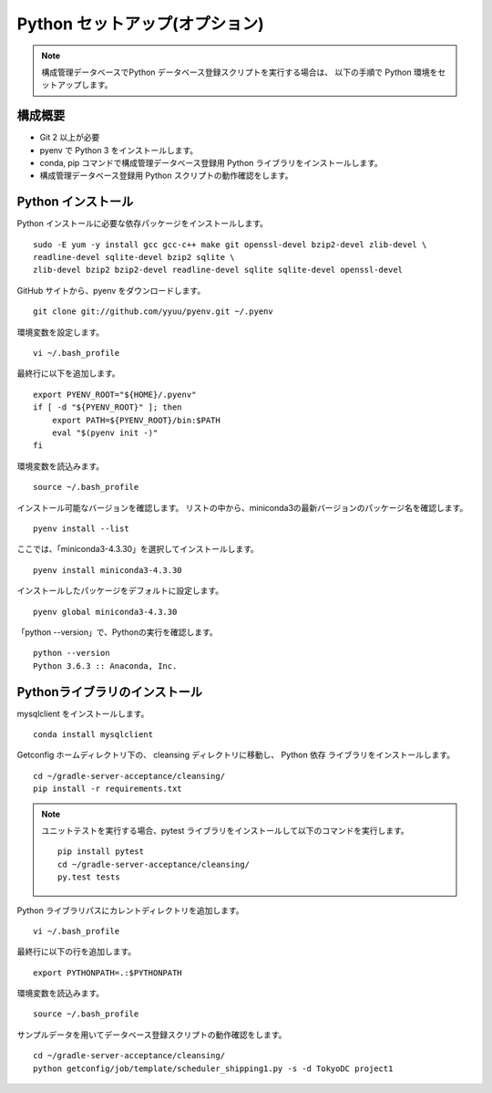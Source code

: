 Python セットアップ(オプション)
===============================

.. note::

   構成管理データベースでPython データベース登録スクリプトを実行する場合は、
   以下の手順で Python 環境をセットアップします。

構成概要
--------

* Git 2 以上が必要
* pyenv で Python 3 をインストールします。
* conda, pip コマンドで構成管理データベース登録用 Python ライブラリをインストールします。
* 構成管理データベース登録用 Python スクリプトの動作確認をします。

Python インストール
-------------------

Python インストールに必要な依存パッケージをインストールします。

::

   sudo -E yum -y install gcc gcc-c++ make git openssl-devel bzip2-devel zlib-devel \
   readline-devel sqlite-devel bzip2 sqlite \
   zlib-devel bzip2 bzip2-devel readline-devel sqlite sqlite-devel openssl-devel


GitHub サイトから、pyenv をダウンロードします。

::

   git clone git://github.com/yyuu/pyenv.git ~/.pyenv

環境変数を設定します。

::

   vi ~/.bash_profile

最終行に以下を追加します。

::

   export PYENV_ROOT="${HOME}/.pyenv"
   if [ -d "${PYENV_ROOT}" ]; then
       export PATH=${PYENV_ROOT}/bin:$PATH
       eval "$(pyenv init -)"
   fi

環境変数を読込みます。

::

   source ~/.bash_profile

インストール可能なバージョンを確認します。
リストの中から、miniconda3の最新バージョンのパッケージ名を確認します。

::

   pyenv install --list

ここでは、「miniconda3-4.3.30」を選択してインストールします。

::

   pyenv install miniconda3-4.3.30

インストールしたパッケージをデフォルトに設定します。

::

   pyenv global miniconda3-4.3.30

「python --version」で、Pythonの実行を確認します。

::

   python --version
   Python 3.6.3 :: Anaconda, Inc.

Pythonライブラリのインストール
------------------------------

mysqlclient をインストールします。

::

   conda install mysqlclient

Getconfig ホームディレクトリ下の、 cleansing ディレクトリに移動し、
Python 依存 ライブラリをインストールします。

::

   cd ~/gradle-server-acceptance/cleansing/
   pip install -r requirements.txt

.. note::

   ユニットテストを実行する場合、pytest ライブラリをインストールして以下のコマンドを実行します。

   ::

      pip install pytest
      cd ~/gradle-server-acceptance/cleansing/
      py.test tests

Python ライブラリパスにカレントディレクトリを追加します。

::

   vi ~/.bash_profile

最終行に以下の行を追加します。

::

   export PYTHONPATH=.:$PYTHONPATH

環境変数を読込みます。

::

   source ~/.bash_profile

サンプルデータを用いてデータベース登録スクリプトの動作確認をします。

::

   cd ~/gradle-server-acceptance/cleansing/
   python getconfig/job/template/scheduler_shipping1.py -s -d TokyoDC project1
